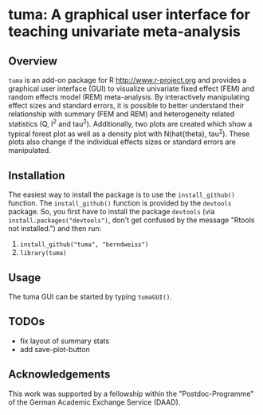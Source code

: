 * tuma: A graphical user interface for teaching univariate meta-analysis 

** Overview
   =tuma= is an add-on package for R <http://www.r-project.org> and provides a
   graphical user interface (GUI) to visualize univariate fixed effect (FEM) and
   random effects model (REM) meta-analysis. By interactively manipulating
   effect sizes and standard errors, it is possible to better understand their
   relationship with summary (FEM and REM) and heterogeneity related statistics
   (Q, I^2 and tau^2). Additionally, two plots are created which show a typical
   forest plot as well as a density plot with N(hat{theta}, tau^2). These plots
   also change if the individual effects sizes or standard errors are
   manipulated.  
   
** Installation
   The easiest way to install the package is to use the =install_github()=
   function. The =install_github()= function is provided by the =devtools=
   package. So, you first have to install the package =devtools= (via
   =install.packages("devtools")=, don't get confused by the message "Rtools not
   installed.") and then run:
   1. =install_github("tuma", "berndweiss")=
   2. =library(tuma)=

** Usage
   The tuma GUI can be started by typing =tumaGUI()=.

** TODOs
   - fix layout of summary stats
   - add save-plot-button

** Acknowledgements
   This work was supported by a fellowship within the "Postdoc-Programme" of the German Academic Exchange Service (DAAD).   